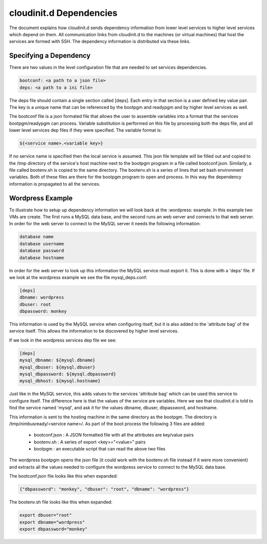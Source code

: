 ========================
cloudinit.d Dependencies
========================

The document explains how cloudinit.d sends dependency information from
lower level services to higher level services which depend on them.  All
communication links from cloudinit.d to the machines (or virtual machines)
that host the services are formed with SSH.  The dependency information is
distributed via these links.

Specifying a Dependency
=======================

There are two values in the level configuration file that are needed to 
set services dependencies.

.. code-block:: none

    bootconf: <a path to a json file>
    deps: <a path to a ini file>

The deps file should contain a single section called [deps].  Each entry in
that section is a user defined key value pair.  The key is a unique name 
that can be referenced by the bootpgm and readypgm and by higher level 
services as well.  

The bootconf file is a json formated file that allows the user to assemble
variables into a format that the services bootpgm/readypgm can process.
Variable substitution is performed on this file by processing both the 
deps file, and all lower level services dep files if they were specified.
The variable format is:

.. code-block:: none

    ${<service name>.<variable key>}

If no service name is specified then the local service is assumed.  This 
json file template will be filled out and copied to the /tmp directory
of the service's host machine next to the bootpgm program in a file called
bootconf.json.  Similarly, a file called bootenv.sh is copied to the same
directory.  The bootenv.sh is a series of lines that set bash environment
variables.  Both of these files are there for the bootpgm program to open
and process.  In this way the dependency information is propagated to all
the services.


Wordpress Example
=================

To illustrate how to setup up dependency information we will look back at the
:wordpress: example.  In this example two VMs are create.  The first runs
a MySQL data base, and the second runs an web server and connects to that 
web server.  In order for the web server to connect to the MySQL server it
needs the following information:

.. code-block:: none

    database name
    database username
    database password
    database hostname

In order for the web server to look up this information the MySQL service
must export it.  This is done with a 'deps' file.  If we look at the 
wordpress example we see the file mysql_deps.conf:

.. code-block:: none

    [deps]
    dbname: wordpress
    dbuser: root
    dbpassword: monkey

This information is used by the MySQL service when configuring itself, but 
it is also added to the 'attribute bag' of the service itself.  This allows
the information to be discovered by higher level services.

If we look in the wordpress services dep file we see:

.. code-block:: none

    [deps]
    mysql_dbname: ${mysql.dbname}
    mysql_dbuser: ${mysql.dbuser}
    mysql_dbpassword: ${mysql.dbpassword}
    mysql_dbhost: ${mysql.hostname}

Just like in the MySQL service, this adds values to the services 'attribute
bag' which can be used this service to configure itself.  The difference here
is that the values of the service are variables.  Here we see that cloudinit.d
is told to find the service named 'mysql', and ask it for the values
dbname, dbuser, dbpassword, and hostname.

This information is sent to the hosting machine in the same directory as
the bootpgm.  The directory is /tmp/nimbusready/<service name>/.  As part
of the boot process the following 3 files are added:

    * bootconf.json : A JSON formatted file with all the attributes are key/value pairs
    * bootenv.sh : A series of export <key>="<value>" pairs
    * bootpgm : an executable script that can read the above two files


The wordpress bootpgm opens the json file (it could work with the bootenv.sh
file instead if it were more convenient) and extracts all the values
needed to configure the wordpress service to connect to the MySQL data base.

The bootconf.json file looks like this when expanded:

.. code-block:: none

    {"dbpassword": "monkey", "dbuser": "root", "dbname": "wordpress"}

The bootenv.sh file looks like this when expanded:

.. code-block:: none

    export dbuser="root"
    export dbname="wordpress"
    export dbpassword="monkey"


